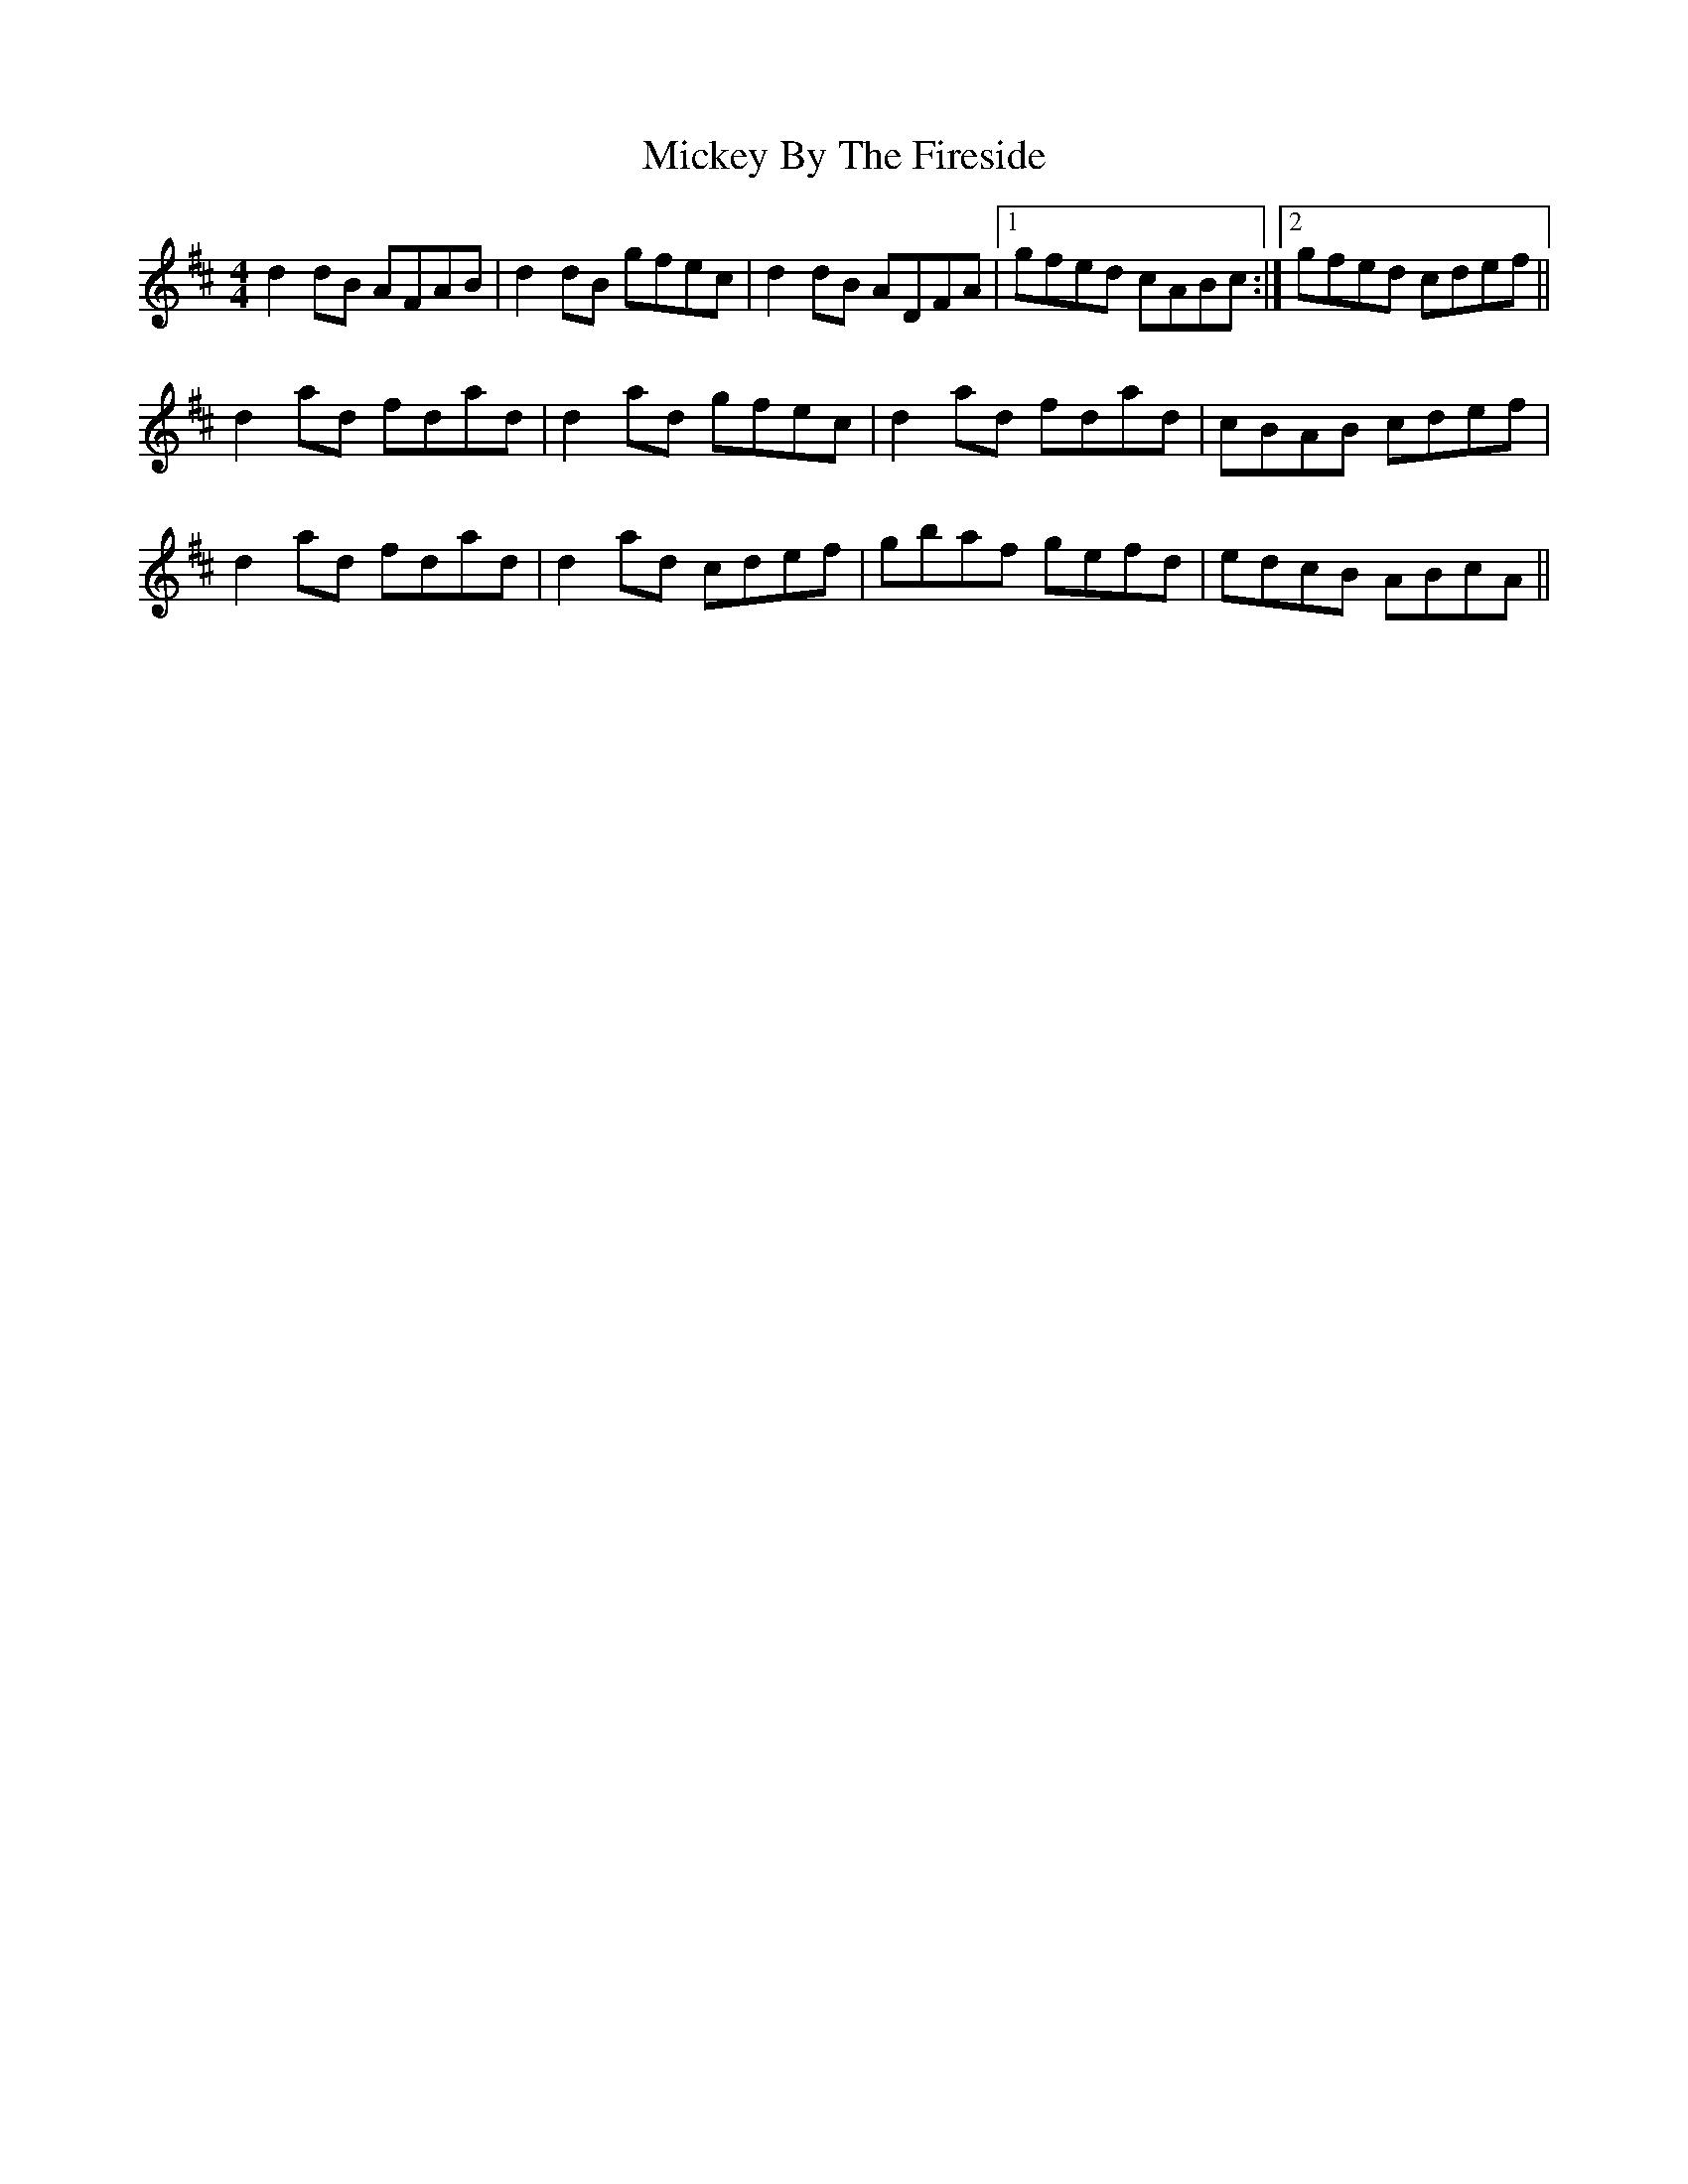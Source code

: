 X: 26611
T: Mickey By The Fireside
R: reel
M: 4/4
K: Dmajor
d2dB AFAB|d2dB gfec|d2dB ADFA|1 gfed cABc:|2 gfed cdef||
d2ad fdad|d2ad gfec|d2ad fdad|cBAB cdef|
d2ad fdad|d2ad cdef|gbaf gefd|edcB ABcA||

